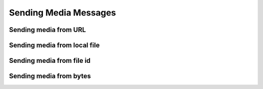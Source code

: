 Sending Media Messages
======================


Sending media from URL
----------------------

.. code-block:: python
    :caption: Media message from URL
    :linenos:

    from pywa import WhatsApp

    wa = WhatsApp(phone_id='972123456789', token='xxxxx')
    recipient = '972987654321'

    # - From URL
    wa.send_image(
        to=recipient,
        image='https://cdn.pixabay.com/photo/2014/10/01/10/44/animal-468228_1280.jpg'
    )

Sending media from local file
-----------------------------

.. code-block:: python
    :caption: Media message from local file
    :linenos:

    from pywa import WhatsApp

    wa = WhatsApp(phone_id='972123456789', token='xxxxx')
    recipient = '972987654321'

    # - From local file
    wa.send_video(
        to=recipient,
        video='/path/to/video.mp4'
    )

Sending media from file id
--------------------------

.. code-block:: python
    :caption: Media message from file id
    :linenos:

    from pywa import WhatsApp

    wa = WhatsApp(phone_id='972123456789', token='xxxxx')
    recipient = '972987654321'

    audio_id = wa.upload_media(media='/path/to/audio.ogg', mime_type='audio/ogg')
    wa.send_audio(
        to=recipient,
        audio=audio_id
    )

Sending media from bytes
------------------------

.. code-block:: python
    :caption: Media message from bytes
    :linenos:

    from pywa import WhatsApp
    import requests

    wa = WhatsApp(phone_id='972123456789', token='xxxxx')
    recipient = '972987654321'

    res = requests.get('https://cdn.pixabay.com/photo/2014/10/01/10/44/animal-468228_1280.jpg')
    wa.send_document(
        to=recipient,
        document=res.content,
        filename='animal.jpg'
    )
